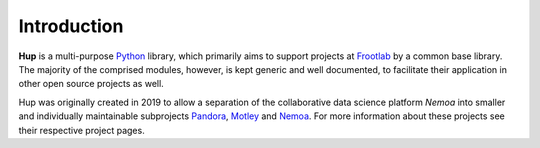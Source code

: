Introduction
============

**Hup** is a multi-purpose `Python`_ library, which primarily aims to support
projects at `Frootlab`_ by a common base library. The majority of the comprised
modules, however, is kept generic and well documented, to facilitate their
application in other open source projects as well.

Hup was originally created in 2019 to allow a separation of the collaborative
data science platform *Nemoa* into smaller and individually maintainable
subprojects `Pandora`_, `Motley`_ and `Nemoa`_. For more information about these
projects see their respective project pages.

.. _Python: https://www.python.org
.. _Frootlab: https://www.frootlab.org
.. _Nemoa: https://www.frootlab.org/nemoa
.. _Pandora: https://www.frootlab.org/pandora
.. _Motley: https://www.frootlab.org/motley
